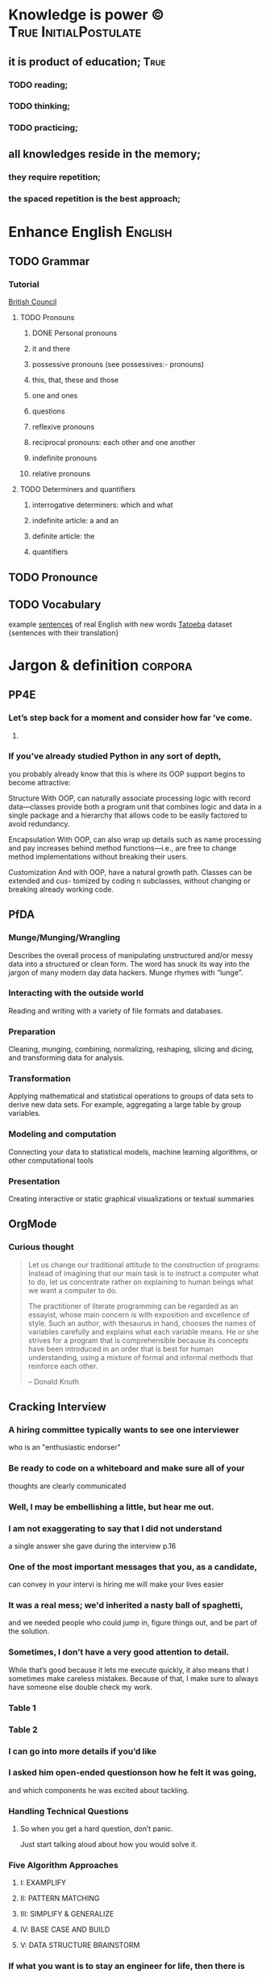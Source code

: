 
* Knowledge is power ©				      :True:InitialPostulate:
** it is product of education;					       :True:

*** TODO reading;

*** TODO thinking;

*** TODO practicing;

** all knowledges reside in the memory;

*** they require repetition;

*** the spaced repetition is the best approach;
   
* Enhance English						    :English:
** TODO Grammar
*** Tutorial
    [[http://learnenglish.britishcouncil.org/en/book-english-grammar][British Council]]
**** TODO Pronouns
***** DONE Personal pronouns
***** it and there
***** possessive pronouns (see possessives:- pronouns)
***** this, that, these and those
***** one and ones
***** questions
***** reflexive pronouns
***** reciprocal pronouns: each other and one another
***** indefinite pronouns
***** relative pronouns
**** TODO Determiners and quantifiers
***** interrogative determiners: which and what
***** indefinite article: a and an
***** definite article: the
***** quantifiers
** TODO Pronounce
** TODO Vocabulary
   example [[http://www.manythings.org/sentences/words/][sentences]] of real English with new words
   [[http://tatoeba.org/eng/downloads][Tatoeba]] dataset {sentences with their translation}

* Jargon & definition						    :corpora:
** PP4E
*** Let’s step back for a moment and consider how far ’ve come.

**** 

*** If you’ve already studied Python in any sort of depth,
    you probably already know that this is where its OOP support begins
    to become attractive:

    Structure
    With OOP,  can naturally associate processing logic with record data—classes
    provide both a program unit that combines logic and data in a single package and
    a hierarchy that allows code to be easily factored to avoid redundancy.

    Encapsulation
    With OOP,  can also wrap up details such as name processing and pay increases
    behind method functions—i.e.,  are free to change method implementations
    without breaking their users.

    Customization
    And with OOP,  have a natural growth path. Classes can be extended and cus-
    tomized by coding n subclasses, without changing or breaking already working
    code.

** PfDA
*** Munge/Munging/Wrangling
    Describes the overall process of manipulating unstructured and/or messy data
    into a structured or clean form. The word has snuck its way into the jargon
    of many modern day data hackers. Munge rhymes with “lunge”.

*** Interacting with the outside world
    Reading and writing with a variety of file formats and databases.

*** Preparation
    Cleaning, munging, combining, normalizing, reshaping, slicing and dicing, and
    transforming data for analysis.

*** Transformation
    Applying mathematical and statistical operations to groups of data sets to
    derive new data sets. For example, aggregating a large table by group variables.

*** Modeling and computation
    Connecting your data to statistical models, machine learning algorithms, or other
    computational tools

*** Presentation
    Creating interactive or static graphical visualizations or textual summaries

** OrgMode
*** Curious thought
    #+BEGIN_QUOTE
        Let us change our traditional attitude to the construction of
	programs: Instead of imagining that our main task is to instruct
	a computer what to do, let us concentrate rather on explaining
	to human beings what we want a computer to do.

	The practitioner of literate programming can be regarded as an
	essayist, whose main concern is with exposition and excellence of
	style. Such an author, with thesaurus in hand, chooses the names
	of variables carefully and explains what each variable means.
	He or she strives for a program that is comprehensible because
	its concepts have been introduced in an order that is best for
	human understanding, using a mixture of formal and informal
	methods that reinforce each other.

    – Donald Knuth
    #+END_QUOTE
** Cracking Interview
*** A hiring committee typically wants to see one interviewer
    who is an "enthusiastic endorser"
*** Be ready to code on a whiteboard and make sure all of your
    thoughts are clearly communicated
*** Well, I may be embellishing a little, but hear me out.
*** I am not exaggerating to say that I did not understand
    a single answer she gave during the interview p.16
*** One of the most important messages that you, as a candidate,
    can convey in your intervi is hiring me will make your lives easier
*** It was a real mess; we'd inherited a nasty ball of spaghetti,
    and we needed people who could jump in, figure things out,
    and be part of the solution.
*** Sometimes, I don’t have a very good attention to detail.
    While that’s good because it lets me execute quickly, it also means
    that I sometimes make careless mistakes. Because of that, I make
    sure to always have someone else double check my work.
*** Table 1
*** Table 2
*** I can go into more details if you’d like
*** I asked him open-ended questionson how he felt it was going,
    and which components he was excited about tackling.
*** Handling Technical Questions
**** So when you get a hard question, don’t panic.
     Just start talking aloud about how you would solve it.
*** Five Algorithm Approaches
**** I: EXAMPLIFY
**** II: PATTERN MATCHING
**** III: SIMPLIFY & GENERALIZE
**** IV: BASE CASE AND BUILD
**** V: DATA STRUCTURE BRAINSTORM
*** If what you want is to stay an engineer for life, then there is
    absolutely nothing wrong with that.
*** Top Ten Mistakes Candidates Make
    #+BEGIN_QUOTE
    Quality beats quantity
    #+END_QUOTE
    When asked a question, break your answer into three parts
    (Situation / Action / Response, Issue 1 / Issue 2 / Issue 3, etc)
    and speak for just a couple sentences about each. If I want more
    details, I’ll ask!
    
    
** Writing Idiomatic Python

*** Oftentimes,
    functions need to accept an arbitrary list of positional parameters
    and/or keyword parameters , use a subset of them, and forward the rest to
    another function.

** Effective Python

*** Python3

**** bytes
     raw 8-bit values
**** str
     Unicode characters
*** Python2

**** str
     raw 8-bit values
**** Unicode
     Unicode characters
*** 								    :corpora:
* Enlarge Emacs toolbox 					      :Emacs:
** DONE Elpy
   [[http://elpy.readthedocs.org/en/latest/ide.html#documentation][Elpy]]
** DONE YaSnippet
   [[http://capitaomorte.github.io/yasnippet/][YaSnippet]]
*** predefined snippets for PyMode
    ~/.emacs.d/elpa/elpy-1.10.0/snippets/python-mode/
** DONE OrgMode
   [[http://orgmode.org/orgcard.pdf][refCard]] <2016-01-18 Mon>
*** DONE Reveal OrgMode BaBel <2016-03-01 Tue> 
**** Intro
     http://orgmode.org/worg/org-contrib/babel/intro.html
**** Tutorial
     http://orgmode.org/manual/Working-With-Source-Code.html#Working-With-Source-Code
**** Configure languages
     http://orgmode.org/worg/org-contrib/babel/languages.html#configure
**** Supported languages
     http://orgmode.org/worg/org-contrib/babel/languages/ob-doc-python.html
**** shortcuts
     |----------+------------------|
     | Sequence | Expands to       |
     |----------+------------------|
     | <s       | #+BEGIN_SRC      |
     | <e       | #+BEGIN_EXAMPLE  |
     | <q       | #+BEGIN_QUOTE    |
     | <v       | #+BEGIN_VERSE    |
     | <V       | #+BEGIN_VERBATIM |
     | <c       | #+BEGIN_CENTER   |
     | <l       | #+BEGIN_LaTeX    |
     | <L       | #+LaTeX          |
     | <h       | #+BEGIN_HTML     |
     | <H       | #+HTML           |
     | <a       | #+BEGIN_ASCII    |
     | <A       | #+ASCII:         |
     | <i       | #+INDEX:         |
     | <I       | #+INCLUDE:       |
     |----------+------------------|



*** Dates <2016-02-03 Wed>
*** Tags <2016-02-04 Thu>
** DONE KeyChord
   [[http://www.emacswiki.org/emacs/key-chord.el][KeyChord]] <2016-01-18 Mon>
*** mkdir ~/.emacs.d/lisp/
**** put into it key-chord.el
**** and key-chord-map.el:
     (key-chord-define-global "hj"     'undo)
     (provide 'key-chord-map)
*** add into init.el:
    (add-to-list 'load-path "~/.emacs.d/lisp/")
    (require 'key-chord)
    (key-chord-mode 1)
    (require 'key-chord-map)





This is a sample text to reveiw key-chords
How it works
** DONE ISpell
   [[https://www.gnu.org/software/emacs/manual/html_node/emacs/Spelling.html][Spelling check]]
   DEADLINE: <2016-01-25 Mon>
** DONE Embedding Python source code into Org document
   Demands to install Org recent version 
*** This is the first and successful attempt			       :CODE:
    #+begin_src python :results output
      import sys
      print(sys.version)
      print("Hello, world!")
      print("This is a test")
      for i in range(4):
	  print(i)
    #+end_src python

    #+RESULTS:
    : 3.4.3 (default, Oct 14 2015, 20:33:09) 
    : [GCC 4.8.4]
    : Hello, world!
    : This is a test
    : 0
    : 1
    : 2
    : 3
*** Lets try to embed code snippet from outside
    #+BEGIN_SRC python
      print(sys.version)
          
    #+END_SRC

    #+RESULTS:

*** Examples from real world
    #+name: session_init
    #+begin_src python :results output :session test
      # Example from Slatkin's book
      a = ['a', 'b', 'c', 'd', 'e', 'f', 'g', 'h']
      print('First four:', a[:4])
      print('Last four: ', a[-4:])
      print('Middle two:', a[3:-3])
    #+end_src

    #+RESULTS: session_init
    : 
    : >>> First four: ['a', 'b', 'c', 'd']
    : Last four:  ['e', 'f', 'g', 'h']
    : Middle two: ['d', 'e']

    #+BEGIN_SRC python :results output :session test
      import sys
      # it's the session test
      print('This is a session variable a : ', a)
    #+END_SRC

    #+RESULTS:
    : 
    : ... This is a session variable a :  ['a', 'b', 'c', 'd', 'e', 'f', 'g', 'h']

*** Session test
    #+BEGIN_SRC python :results output :session test 
      print(sys.version)
      print('How it might be possible!', a[2:5])
    #+END_SRC

    #+RESULTS:
    : 3.4.3 (default, Oct 14 2015, 20:33:09) 
    : [GCC 4.8.4]
    : How it might be possible! ['c', 'd', 'e']

*** Full-Fledged
    #+BEGIN_SRC python :results output
      # initialize data to be stored in files, pickles, shelves

      # records
      bob = {'name': 'Bob Smith', 'age': 42, 'pay': 30000, 'job': 'dev'}
      sue = {'name': 'Sue Jones', 'age': 45, 'pay': 40000, 'job': 'hdw'}
      tom = {'name': 'Tom',       'age': 50, 'pay': 0,     'job': None}

      # database
      db = {}
      db['bob'] = bob
      db['sue'] = sue
      db['tom'] = tom

      print('\n')
      for key in db:
          print(key, '=>\n  ', db[key])


    #+END_SRC

    #+RESULTS:
    : 
    : 
    : bob =>
    :    {'pay': 30000, 'job': 'dev', 'age': 42, 'name': 'Bob Smith'}
    : sue =>
    :    {'pay': 40000, 'job': 'hdw', 'age': 45, 'name': 'Sue Jones'}
    : tom =>
    :    {'pay': 0, 'job': None, 'age': 50, 'name': 'Tom'}

** TODO New shortcuts						       :keys:
*** General								:gen:
**** Switch buffer in the stack C-x Left/Right
**** Word spell check M-x $
**** M-x ispell
**** GoTo M-g g, M-g M-g
**** Help with keys C-h b, d, k, v(ariable)
**** Elisp evaluation
     M-x eval-buffer
**** Bookmarks (set/goto/list/del:
     C-x r m/b/l/M-x [[https://www.gnu.org/software/emacs/manual/html_node/emacs/Bookmarks.html][bookmark]]-delete
**** Some keys in ‘*Bookmark List*’:
     ‘a’ – show annotation for the current bookmark
     ‘A’ – show all annotations for your bookmarks
     ‘d’ – mark various entries for deletion (‘x’ – to delete them)
     ‘e’ – edit the annotation for the current bookmark
     ‘m’ – mark various entries for display and other operations, (‘v’ – to visit)
     ‘o’ – visit the current bookmark in another window, keeping the bookmark list open
     ‘C-o’ – switch to the current bookmark in another window
     ‘r’ – rename the current bookmark
**** Text accumulation
     [[https://www.gnu.org/software/emacs/manual/html_node/emacs/Accumulating-Text.html][==>]]
***** M-x append-to:
      buffer, register or file
***** M-x prepend-to:
      buffer or register
**** Read-only mode
     C-x C-r RET (view-mode)
     C-x C-q read-only mode toggle
**** Nero browser					       :nero:browser:
     M-x nero
**** Lynx inside					       :lynx:browser:
     M-x ansi-term RET lynx
**** Replace new line
     C-q C-j
* Dive deeper into Python programming language 			     :Python:

** in six months <2016-06-15 Wed> 
** with:

*** Python3++
**** DONE Install and test Python3 devEnv
     virtualenv -p /usr/bin/python3 yourenv
     source yourenv/bin/activate
     pip install ipython
     DEADLINE: <2016-01-19 Tue>
**** DONE Install into devEnv:
     DEADLINE: <2016-01-20 Wed>
***** numpy
      sudo apt-get install python3-dev
      pip install numpy
***** pandas
      pip install pandas
***** nltk
      pip install -U nltk
      
***** matplotlib
      sudo apt-get install libfreetype6-dev
      sudo apt-get install libxft-dev
      pip install matplotlib 

http://github.com/pydata/pydata-book

** by studying with slope to hone:

*** Python's Theory						     :theory:
**** Official Python documentation			      :documentation:

***** Official tutorial						   :tutorial:
      https://docs.python.org/3/tutorial/
****** DONE 1. Whetting Your Appetite
****** DONE 2. Using the Python Interpreter
        2.1. Invoking the Interpreter
            2.1.1. Argument Passing
            2.1.2. Interactive Mode
        2.2. The Interpreter and Its Environment
            2.2.1. Source Code Encoding
****** TODO 3. An Informal Introduction to Python
        3.1. Using Python as a Calculator
            3.1.1. Numbers
	    #+BEGIN_SRC python :results output :session intro
              2 + 2
              tax = 12.5 / 100
              price = 100.50
              price + _  # last result in interactive mode
              round(_, 2)

	    #+END_SRC

	    #+RESULTS:
	    : 4
	    : >>> >>> 104.5
	    : 104.5
	    
            3.1.2. Strings
	    #+BEGIN_SRC python :results output :session intro
              'spam eggs'  # single quotes
              s = 'First line.\nSecond line.'  # \n means newline
              s
              print(s)
	    #+END_SRC

	    #+RESULTS:
	    : 'spam eggs'
	    : >>> 'First line.\nSecond line.'
	    : First line.
	    : Second line.

	    +---+---+---+---+---+---+
	    | P | y | t | h | o | n |
	    +---+---+---+---+---+---+
	    0   1   2   3   4   5   6
	   -6  -5  -4  -3  -2  -1

	   String Methods
	   
	   Strings Formatting
	   printf-style String Formatting
            3.1.3. Lists
	    
        3.2. First Steps Towards Programming
****** 4. More Control Flow Tools
        4.1. if Statements
        4.2. for Statements
        4.3. The range() Function
        4.4. break and continue Statements, and else Clauses on Loops
        4.5. pass Statements
        4.6. Defining Functions
        4.7. More on Defining Functions
            4.7.1. Default Argument Values
            4.7.2. Keyword Arguments
            4.7.3. Arbitrary Argument Lists
            4.7.4. Unpacking Argument Lists
            4.7.5. Lambda Expressions
            4.7.6. Documentation Strings
            4.7.7. Function Annotations
        4.8. Intermezzo: Coding Style
****** 5. Data Structures
        5.1. More on Lists
            5.1.1. Using Lists as Stacks
            5.1.2. Using Lists as Queues
            5.1.3. List Comprehensions
            5.1.4. Nested List Comprehensions
        5.2. The del statement
        5.3. Tuples and Sequences
        5.4. Sets
        5.5. Dictionaries
        5.6. Looping Techniques
        5.7. More on Conditions
        5.8. Comparing Sequences and Other Types
****** 6. Modules
        6.1. More on Modules
            6.1.1. Executing modules as scripts
            6.1.2. The Module Search Path
            6.1.3. “Compiled” Python files
        6.2. Standard Modules
        6.3. The dir() Function
        6.4. Packages
            6.4.1. Importing * From a Package
            6.4.2. Intra-package References
            6.4.3. Packages in Multiple Directories
****** 7. Input and Output
        7.1. Fancier Output Formatting
            7.1.1. Old string formatting
        7.2. Reading and Writing Files
            7.2.1. Methods of File Objects
            7.2.2. Saving structured data with json
****** 8. Errors and Exceptions
        8.1. Syntax Errors
        8.2. Exceptions
        8.3. Handling Exceptions
        8.4. Raising Exceptions
        8.5. User-defined Exceptions
        8.6. Defining Clean-up Actions
        8.7. Predefined Clean-up Actions
****** 9. Classes
        9.1. A Word About Names and Objects
        9.2. Python Scopes and Namespaces
            9.2.1. Scopes and Namespaces Example
        9.3. A First Look at Classes
            9.3.1. Class Definition Syntax
            9.3.2. Class Objects
            9.3.3. Instance Objects
            9.3.4. Method Objects
            9.3.5. Class and Instance Variables
        9.4. Random Remarks
        9.5. Inheritance
            9.5.1. Multiple Inheritance
        9.6. Private Variables
        9.7. Odds and Ends
        9.8. Exceptions Are Classes Too
        9.9. Iterators
        9.10. Generators
        9.11. Generator Expressions
****** 10. Brief Tour of the Standard Library
        10.1. Operating System Interface
        10.2. File Wildcards
        10.3. Command Line Arguments
        10.4. Error Output Redirection and Program Termination
        10.5. String Pattern Matching
        10.6. Mathematics
        10.7. Internet Access
        10.8. Dates and Times
        10.9. Data Compression
        10.10. Performance Measurement
        10.11. Quality Control
        10.12. Batteries Included
****** 11. Brief Tour of the Standard Library – Part II
        11.1. Output Formatting
        11.2. Templating
        11.3. Working with Binary Data Record Layouts
        11.4. Multi-threading
        11.5. Logging
        11.6. Weak References
        11.7. Tools for Working with Lists
        11.8. Decimal Floating Point Arithmetic
****** 12. Virtual Environments and Packages
        12.1. Introduction
        12.2. Creating Virtual Environments
        12.3. Managing Packages with pip
****** 13. What Now?
****** 14. Interactive Input Editing and History Substitution
        14.1. Tab Completion and History Editing
        14.2. Alternatives to the Interactive Interpreter
****** 15. Floating Point Arithmetic: Issues and Limitations
        15.1. Representation Error
****** 16. Appendix
        16.1. Interactive Mode
            16.1.1. Error Handling
            16.1.2. Executable Python Scripts
            16.1.3. The Interactive Startup File
            16.1.4. The Customization Modules

***** Official documentation
      http://docs.python.org
***** http://pypi.python.org/pypi
***** http://pyvideo.org

**** Programming Python 4th Edition				:programming:
***** [[/usr/local/share/DVCS/lib/Python/edu/PP4E/I%20The%20Begining/make_db_file.py][File as DB]]
***** [[/usr/local/share/DVCS/lib/Python/edu/PP4E/I%20The%20Begining/make_db_pickle.py][Pickle file as DB]]
**** Python Anti-Patterns				      :anti:patterns:
***** [[https://www.quantifiedcode.com/knowledge-base/][Python Knowledge Base]]
***** [[http://docs.quantifiedcode.com/python-anti-patterns/][The Little Book of Python Anti-Patterns]]
      [[https://github.com/quantifiedcode/python-anti-patterns][Git]] for this book
***** [[https://github.com/faif/python-patterns][A collection of design patterns and idioms in Python]]
**** Fluent Python						     :fluent:
***** Preface
****** TODO [[https://docs.python.org/3.0/whatsnew/3.0.html][What’s N In Python 3.0]]
****** TODO [[https://docs.python.org/3/tutorial/][Python Tutorial]]
       #+BEGIN_QUOTE
       Premature abstraction is as bad as premature optimization.
       #+END_QUOTE
**** Writing Idiomatic Python					     :idioma:

**** Effective Python						     :effect:

***** [[https://github.com/bslatkin/effectivepython][Git]]


*** Applied Python

**** NLP with Python
**** Python for Data Analyse
***** DONE Preliminaries
***** TODO Introductory Examples <2016-01-18 Mon>
****** collections pack
***** TODO IPython: An Interactive Computing and Development Environment
      <2016-01-18 
      

* Enhance general coding grit
** [[https://drive.google.com/file/d/0BzoOGnxA0v1FSkFNSXg4MWVpTkE/view?usp%3Dsharing][Crack Coding Interview]]
*** [[http://careercup.com/][Additional information]] on website
** [[https://www.hackerrank.com/feed][HackerRank.com]] exercises

* Discover Git workflow subtleties

** Fork useful projects

*** DONE EffectivePython
*** DONE Python-Patterns
** Evaluate it in educational purposes
** Open pull request
